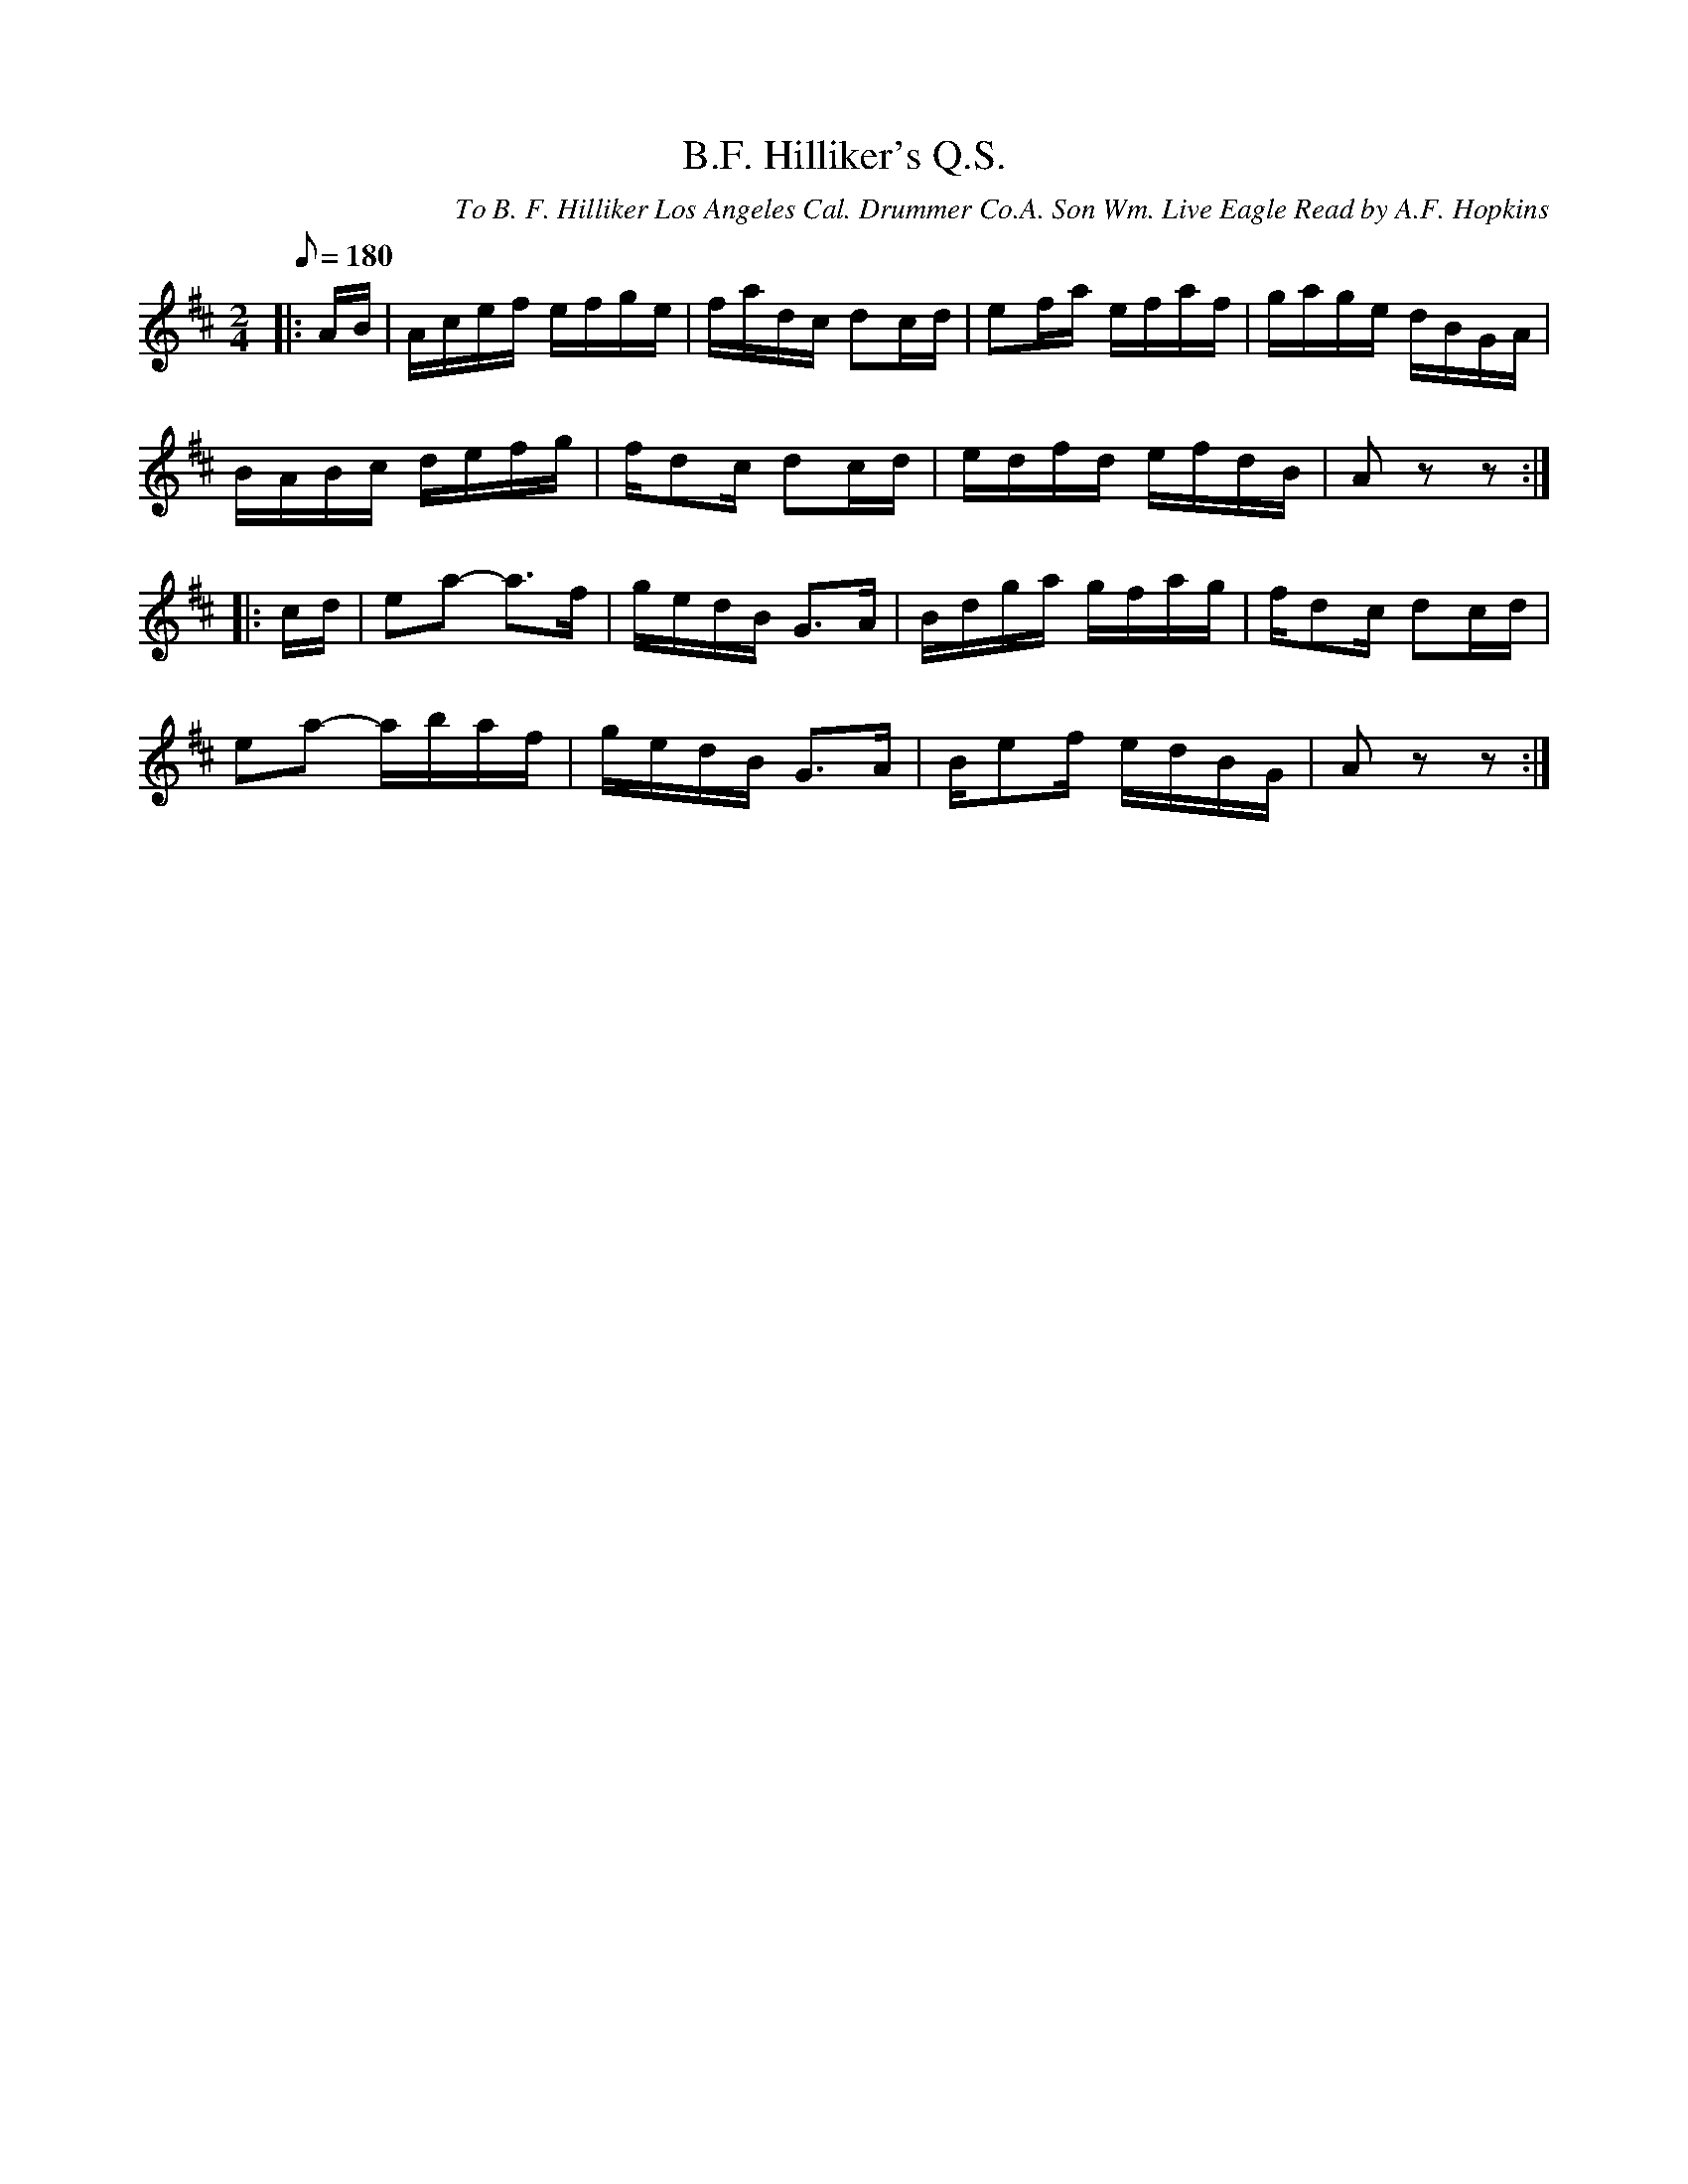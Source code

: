 X:44
T:B.F. Hilliker's Q.S.
B:American Veteran Fifer, #44
C:To B. F. Hilliker Los Angeles Cal. Drummer Co.A. Son Wm. Live Eagle Read by A.F. Hopkins
M:2/4
L:1/16
Q:1/8=180
K:D t=8
|: AB | Acef efge | fadc d2cd | e2fa efaf | gage dBGA |
BABc defg | fd2c d2cd | edfd efdB | A2z2z2 :|
|: cd | e2a2- a2>f2 | gedB G2>A2 | Bdga gfag | fd2c d2cd |
e2a2- abaf | gedB G2>A2 | Be2f edBG | A2z2z2 :|
